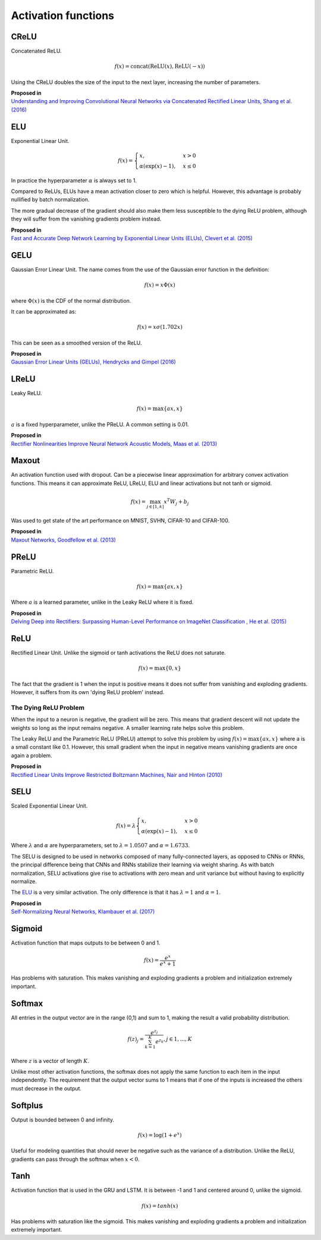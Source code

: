 """"""""""""""""""""""""
Activation functions
""""""""""""""""""""""""

CReLU
------

Concatenated ReLU.

.. math::

  f(x) = \text{concat}(\text{ReLU}(x), \text{ReLU}(-x))
  
Using the CReLU doubles the size of the input to the next layer, increasing the number of parameters.

| **Proposed in**
| `Understanding and Improving Convolutional Neural Networks via Concatenated Rectified Linear Units, Shang et al. (2016) <https://arxiv.org/abs/1603.05201>`_


ELU
----
Exponential Linear Unit.

.. math:: 

    f(x) = 
    \begin{cases}
      x, & x > 0 \\
      \alpha (\exp(x) - 1), & x \leq 0
    \end{cases}

.. image:: ../img/elu.png
  :align: center

In practice the hyperparameter :math:`\alpha` is always set to 1.

Compared to ReLUs, ELUs have a mean activation closer to zero which is helpful. However, this advantage is probably nullified by batch normalization.

The more gradual decrease of the gradient should also make them less susceptible to the dying ReLU problem, although they will suffer from the vanishing gradients problem instead.

| **Proposed in**
| `Fast and Accurate Deep Network Learning by Exponential Linear Units (ELUs), Clevert et al. (2015) <https://arxiv.org/abs/1511.07289>`_

GELU
------
Gaussian Error Linear Unit. The name comes from the use of the Gaussian error function in the definition:

.. math::

  f(x) = x \Phi(x)
  
where :math:`\Phi(x)` is the CDF of the normal distribution.

It can be approximated as:

.. math::

  f(x) = x \sigma (1.702 x)

.. image:: ../img/gelu.png
  :align: center

This can be seen as a smoothed version of the ReLU. 

| **Proposed in**
| `Gaussian Error Linear Units (GELUs), Hendrycks and Gimpel (2016) <https://arxiv.org/pdf/1606.08415.pdf>`_

LReLU
--------
Leaky ReLU.

.. math::

  f(x) = \max\{ax,x\}

:math:`a` is a fixed hyperparameter, unlike the PReLU. A common setting is 0.01.

.. image:: ../img/lrelu.png
  :align: center

| **Proposed in**
| `Rectifier Nonlinearities Improve Neural Network Acoustic Models, Maas et al. (2013) <https://ai.stanford.edu/~amaas/papers/relu_hybrid_icml2013_final.pdf>`_

Maxout
--------
An activation function used with dropout. Can be a piecewise linear approximation for arbitrary convex activation functions. This means it can approximate ReLU, LReLU, ELU and linear activations but not tanh or sigmoid.

.. math::

  f(x) = \max_{j \in [1,k]} x^T W_j + b_j

Was used to get state of the art performance on MNIST, SVHN, CIFAR-10 and CIFAR-100.

| **Proposed in**
| `Maxout Networks, Goodfellow et al. (2013) <https://arxiv.org/pdf/1302.4389.pdf>`_

PReLU
------
Parametric ReLU.

.. math::

  f(x)=\max\{ax,x\}
  
Where :math:`a` is a learned parameter, unlike in the Leaky ReLU where it is fixed.
  
| **Proposed in**
| `Delving Deep into Rectifiers: Surpassing Human-Level Performance on ImageNet Classification , He et al. (2015) <https://arxiv.org/abs/1502.01852>`_

ReLU
-----
Rectified Linear Unit. Unlike the sigmoid or tanh activations the ReLU does not saturate.

.. math::

  f(x)=\max\{0,x\}

.. image:: ../img/relu.png
  :align: center

The fact that the gradient is 1 when the input is positive means it does not suffer from vanishing and exploding gradients. However, it suffers from its own 'dying ReLU problem' instead.

The Dying ReLU Problem
__________________________
When the input to a neuron is negative, the gradient will be zero. This means that gradient descent will not update the weights so long as the input remains negative. A smaller learning rate helps solve this problem.

The Leaky ReLU and the Parametric ReLU (PReLU) attempt to solve this problem by using :math:`f(x)=\max\{ax,x\}` where a is a small constant like 0.1. However, this small gradient when the input in negative means vanishing gradients are once again a problem.

| **Proposed in**
| `Rectified Linear Units Improve Restricted Boltzmann Machines, Nair and Hinton (2010) <http://citeseerx.ist.psu.edu/viewdoc/download?doi=10.1.1.165.6419&rep=rep1&type=pdf>`_

SELU
-------
Scaled Exponential Linear Unit.

.. math:: 

    f(x) = \lambda
    \begin{cases}
      x, & x > 0 \\
      \alpha (\exp(x) - 1), & x \leq 0
    \end{cases}

Where :math:`\lambda` and :math:`\alpha` are hyperparameters, set to :math:`\lambda =  1.0507` and :math:`\alpha = 1.6733`. 

.. image:: ../img/selu.png
  :align: center

The SELU is designed to be used in networks composed of many fully-connected layers, as opposed to CNNs or RNNs, the principal difference being that CNNs and RNNs stabilize their learning via weight sharing. As with batch normalization, SELU activations give rise to activations with zero mean and unit variance but without having to explicitly normalize.

The `ELU <https://ml-compiled.readthedocs.io/en/latest/activations.html#elu>`_ is a very similar activation. The only difference is that it has :math:`\lambda =  1` and :math:`\alpha = 1`. 

| **Proposed in**
| `Self-Normalizing Neural Networks, Klambauer et al. (2017) <https://arxiv.org/pdf/1706.02515.pdf>`_

Sigmoid
---------
Activation function that maps outputs to be between 0 and 1.

.. math::

  f(x) = \frac{e^x}{e^x + 1}

.. image:: ../img/sigmoid.png
  :align: center

Has problems with saturation. This makes vanishing and exploding gradients a problem and initialization extremely important.

Softmax
---------
All entries in the output vector are in the range (0,1) and sum to 1, making the result a valid probability distribution.

.. math:: 

    f(z)_j = \frac{e^{z_j}}{\sum_{k=1}^K e^{z_k}}, j \in {1,...,K}
    
Where :math:`z` is a vector of length :math:`K`.
    
Unlike most other activation functions, the softmax does not apply the same function to each item in the input independently. The requirement that the output vector sums to 1 means that if one of the inputs is increased the others must decrease in the output.

Softplus
----------
Output is bounded between 0 and infinity. 

.. math::

  f(x) = \log(1 + e^x)

.. image:: ../img/softplus.png
  :align: center

Useful for modeling quantities that should never be negative such as the variance of a distribution. Unlike the ReLU, gradients can pass through the softmax when :math:`x < 0`.

Tanh
--------
Activation function that is used in the GRU and LSTM. It is between -1 and 1 and centered around 0, unlike the sigmoid.

.. math::

  f(x) = tanh(x)

.. image:: ../img/tanh.png
  :align: center

Has problems with saturation like the sigmoid. This makes vanishing and exploding gradients a problem and initialization extremely important.
